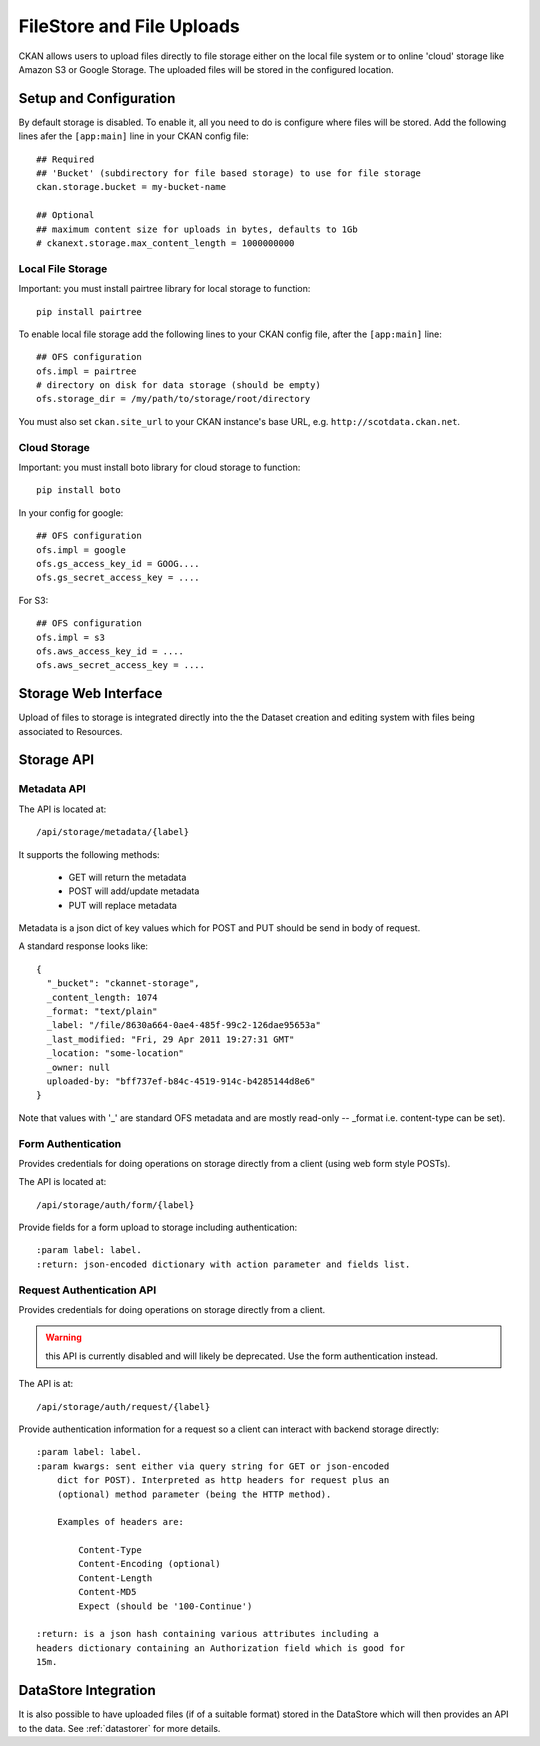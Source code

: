 ==========================
FileStore and File Uploads
==========================

CKAN allows users to upload files directly to file storage either on the local
file system or to online 'cloud' storage like Amazon S3 or Google Storage. The
uploaded files will be stored in the configured location.

Setup and Configuration
=======================

By default storage is disabled. To enable it, all you need to do is configure
where files will be stored. Add the following lines afer the ``[app:main]``
line in your CKAN config file::

   ## Required
   ## 'Bucket' (subdirectory for file based storage) to use for file storage
   ckan.storage.bucket = my-bucket-name

   ## Optional
   ## maximum content size for uploads in bytes, defaults to 1Gb
   # ckanext.storage.max_content_length = 1000000000

Local File Storage
------------------

Important: you must install pairtree library for local storage to function::
          
    pip install pairtree

To enable local file storage add the following lines to your CKAN config file,
after the ``[app:main]`` line::

   ## OFS configuration
   ofs.impl = pairtree
   # directory on disk for data storage (should be empty)
   ofs.storage_dir = /my/path/to/storage/root/directory

You must also set ``ckan.site_url`` to your CKAN instance's base URL, e.g.
``http://scotdata.ckan.net``.

Cloud Storage
-------------

Important: you must install boto library for cloud storage to function::
          
    pip install boto

In your config for google::

   ## OFS configuration
   ofs.impl = google
   ofs.gs_access_key_id = GOOG....
   ofs.gs_secret_access_key = ....

For S3::

   ## OFS configuration
   ofs.impl = s3
   ofs.aws_access_key_id = ....
   ofs.aws_secret_access_key = ....


Storage Web Interface
=====================

Upload of files to storage is integrated directly into the the Dataset creation
and editing system with files being associated to Resources.


Storage API
===========

Metadata API
------------

The API is located at::

     /api/storage/metadata/{label}

It supports the following methods:

  * GET will return the metadata
  * POST will add/update metadata
  * PUT will replace metadata

Metadata is a json dict of key values which for POST and PUT should be send in body of request.

A standard response looks like::

    {
      "_bucket": "ckannet-storage",
      _content_length: 1074
      _format: "text/plain"
      _label: "/file/8630a664-0ae4-485f-99c2-126dae95653a"
      _last_modified: "Fri, 29 Apr 2011 19:27:31 GMT"
      _location: "some-location"
      _owner: null
      uploaded-by: "bff737ef-b84c-4519-914c-b4285144d8e6"
    }

Note that values with '_' are standard OFS metadata and are mostly read-only -- _format i.e. content-type can be set).


Form Authentication
-------------------

Provides credentials for doing operations on storage directly from a client
(using web form style POSTs).

The API is located at::

    /api/storage/auth/form/{label}

Provide fields for a form upload to storage including authentication::

    :param label: label.
    :return: json-encoded dictionary with action parameter and fields list.


Request Authentication API
--------------------------

Provides credentials for doing operations on storage directly from a client.

.. warning:: this API is currently disabled and will likely be deprecated. Use the
             form authentication instead.

The API is at::

    /api/storage/auth/request/{label}

Provide authentication information for a request so a client can
interact with backend storage directly::

    :param label: label.
    :param kwargs: sent either via query string for GET or json-encoded
        dict for POST). Interpreted as http headers for request plus an
        (optional) method parameter (being the HTTP method).

        Examples of headers are:

            Content-Type
            Content-Encoding (optional)
            Content-Length
            Content-MD5
            Expect (should be '100-Continue')

    :return: is a json hash containing various attributes including a
    headers dictionary containing an Authorization field which is good for
    15m.


DataStore Integration
=====================

It is also possible to have uploaded files (if of a suitable format) stored in
the DataStore which will then provides an API to the data. See :ref:`datastorer` for more details.

